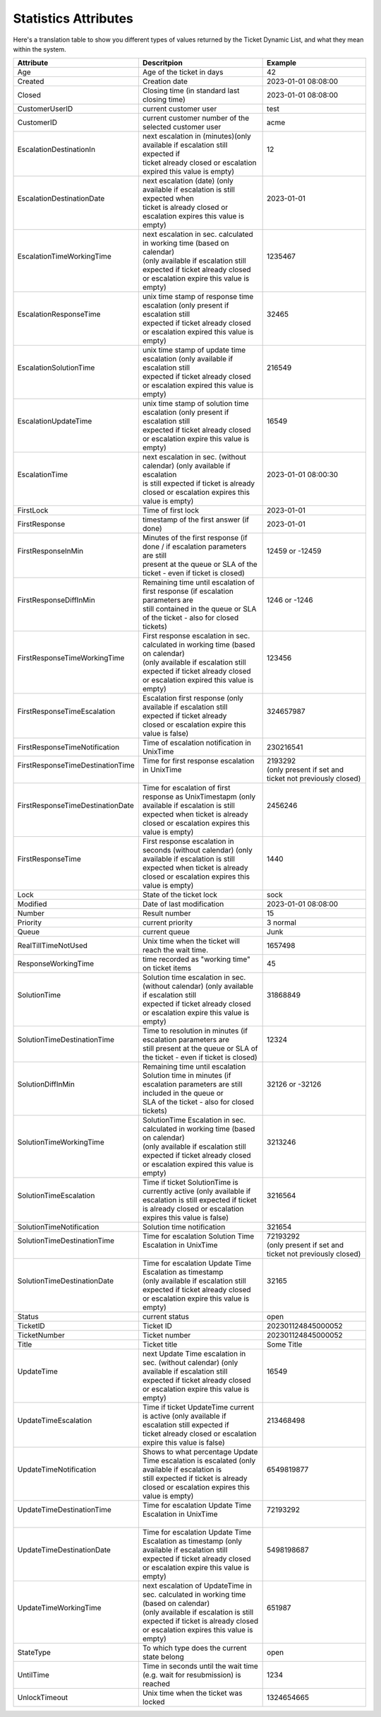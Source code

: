 .. _PageNavigation annex_stat_values:

Statistics Attributes
#####################

Here's a translation table to show you different types of values returned by the Ticket Dynamic List, and what they mean within the system.

+-----------------------------------+-------------------------------------------------------------------------------------------------------------------------+---------------------------------------------------------+
| Attribute                         | Descritpion                                                                                                             | Example                                                 |
+===================================+=========================================================================================================================+=========================================================+
| Age                               | Age of the ticket in days                                                                                               | 42                                                      |
+-----------------------------------+-------------------------------------------------------------------------------------------------------------------------+---------------------------------------------------------+
| Created                           | Creation date                                                                                                           | 2023-01-01 08:08:00                                     |
+-----------------------------------+-------------------------------------------------------------------------------------------------------------------------+---------------------------------------------------------+
| Closed                            | Closing time (in standard last closing time)                                                                            | 2023-01-01 08:08:00                                     |
+-----------------------------------+-------------------------------------------------------------------------------------------------------------------------+---------------------------------------------------------+
| CustomerUserID                    | current customer user                                                                                                   | test                                                    |
+-----------------------------------+-------------------------------------------------------------------------------------------------------------------------+---------------------------------------------------------+
| CustomerID                        | current customer number of the selected customer user                                                                   | acme                                                    |
+-----------------------------------+-------------------------------------------------------------------------------------------------------------------------+---------------------------------------------------------+
|| EscalationDestinationIn          || next escalation in (minutes)(only available if escalation still expected if                                            || 12                                                     |
||                                  || ticket already closed or escalation expired this value is empty)                                                       ||                                                        |
+-----------------------------------+-------------------------------------------------------------------------------------------------------------------------+---------------------------------------------------------+
|| EscalationDestinationDate        || next escalation (date) (only available if escalation is still expected when                                            || 2023-01-01                                             |
||                                  || ticket is already closed or escalation expires this value is empty)                                                    ||                                                        |
+-----------------------------------+-------------------------------------------------------------------------------------------------------------------------+---------------------------------------------------------+
|| EscalationTimeWorkingTime        || next escalation in sec. calculated in working time (based on calendar)                                                 || 1235467                                                |
||                                  || (only available if escalation still expected if ticket already closed or escalation expire this value is empty)        ||                                                        |
+-----------------------------------+-------------------------------------------------------------------------------------------------------------------------+---------------------------------------------------------+
|| EscalationResponseTime           || unix time stamp of response time escalation (only present if escalation still                                          || 32465                                                  |
||                                  || expected if ticket already closed or escalation expired this value is empty)                                           ||                                                        |
+-----------------------------------+-------------------------------------------------------------------------------------------------------------------------+---------------------------------------------------------+
|| EscalationSolutionTime           || unix time stamp of update time escalation (only available if escalation still                                          || 216549                                                 |
||                                  || expected if ticket already closed or escalation expired this value is empty)                                           ||                                                        |
+-----------------------------------+-------------------------------------------------------------------------------------------------------------------------+---------------------------------------------------------+
|| EscalationUpdateTime             || unix time stamp of solution time escalation (only present if escalation still                                          || 16549                                                  |
||                                  || expected if ticket already closed or escalation expire this value is empty)                                            ||                                                        |
+-----------------------------------+-------------------------------------------------------------------------------------------------------------------------+---------------------------------------------------------+
|| EscalationTime                   || next escalation in sec. (without calendar) (only available if escalation                                               || 2023-01-01 08:00:30                                    |
||                                  || is still expected if ticket is already closed or escalation expires this value is empty)                               ||                                                        |
+-----------------------------------+-------------------------------------------------------------------------------------------------------------------------+---------------------------------------------------------+
| FirstLock                         | Time of first lock                                                                                                      | 2023-01-01                                              |
+-----------------------------------+-------------------------------------------------------------------------------------------------------------------------+---------------------------------------------------------+
| FirstResponse                     | timestamp of the first answer (if done)                                                                                 | 2023-01-01                                              |
+-----------------------------------+-------------------------------------------------------------------------------------------------------------------------+---------------------------------------------------------+
|| FirstResponseInMin               || Minutes of the first response (if done / if escalation parameters are still                                            || 12459 or -12459                                        |
||                                  || present at the queue or SLA of the ticket - even if ticket is closed)                                                  ||                                                        |
+-----------------------------------+-------------------------------------------------------------------------------------------------------------------------+---------------------------------------------------------+
|| FirstResponseDiffInMin           || Remaining time until escalation of first response (if escalation parameters are                                        || 1246 or -1246                                          |
||                                  || still contained in the queue or SLA of the ticket - also for closed tickets)                                           ||                                                        |
+-----------------------------------+-------------------------------------------------------------------------------------------------------------------------+---------------------------------------------------------+
|| FirstResponseTimeWorkingTime     || First response escalation in sec. calculated in working time (based on calendar)                                       || 123456                                                 |
||                                  || (only available if escalation still expected if ticket already closed or escalation expired this value is empty)       ||                                                        |
+-----------------------------------+-------------------------------------------------------------------------------------------------------------------------+---------------------------------------------------------+
|| FirstResponseTimeEscalation      || Escalation first response (only available if escalation still expected if ticket already                               || 324657987                                              |
||                                  || closed or escalation expire this value is false)                                                                       ||                                                        |
+-----------------------------------+-------------------------------------------------------------------------------------------------------------------------+---------------------------------------------------------+
| FirstResponseTimeNotification     | Time of escalation notification in UnixTime                                                                             | 230216541                                               |
+-----------------------------------+-------------------------------------------------------------------------------------------------------------------------+---------------------------------------------------------+
|| FirstResponseTimeDestinationTime || Time for first response escalation in UnixTime                                                                         || 2193292                                                |
||                                  ||                                                                                                                        || (only present if set and ticket not previously closed) |
+-----------------------------------+-------------------------------------------------------------------------------------------------------------------------+---------------------------------------------------------+
|| FirstResponseTimeDestinationDate || Time for escalation of first response as UnixTimestapm (only available if escalation is still                          || 2456246                                                |
||                                  || expected when ticket is already closed or escalation expires this value is empty)                                      ||                                                        |
+-----------------------------------+-------------------------------------------------------------------------------------------------------------------------+---------------------------------------------------------+
|| FirstResponseTime                || First response escalation in seconds (without calendar) (only available if escalation is still                         || 1440                                                   |
||                                  || expected when ticket is already closed or escalation expires this value is empty)                                      ||                                                        |
+-----------------------------------+-------------------------------------------------------------------------------------------------------------------------+---------------------------------------------------------+
| Lock                              | State of the ticket lock                                                                                                | sock                                                    |
+-----------------------------------+-------------------------------------------------------------------------------------------------------------------------+---------------------------------------------------------+
| Modified                          | Date of last modification                                                                                               | 2023-01-01 08:08:00                                     |
+-----------------------------------+-------------------------------------------------------------------------------------------------------------------------+---------------------------------------------------------+
| Number                            | Result number                                                                                                           | 15                                                      |
+-----------------------------------+-------------------------------------------------------------------------------------------------------------------------+---------------------------------------------------------+
| Priority                          | current priority                                                                                                        | 3 normal                                                |
+-----------------------------------+-------------------------------------------------------------------------------------------------------------------------+---------------------------------------------------------+
| Queue                             | current queue                                                                                                           | Junk                                                    |
+-----------------------------------+-------------------------------------------------------------------------------------------------------------------------+---------------------------------------------------------+
| RealTillTimeNotUsed               | Unix time when the ticket will reach the wait time.                                                                     | 1657498                                                 |
+-----------------------------------+-------------------------------------------------------------------------------------------------------------------------+---------------------------------------------------------+
| ResponseWorkingTime               | time recorded as "working time" on ticket items                                                                         | 45                                                      |
+-----------------------------------+-------------------------------------------------------------------------------------------------------------------------+---------------------------------------------------------+
|| SolutionTime                     || Solution time escalation in sec. (without calendar) (only available if escalation still                                || 31868849                                               |
||                                  || expected if ticket already closed or escalation expire this value is empty)                                            ||                                                        |
+-----------------------------------+-------------------------------------------------------------------------------------------------------------------------+---------------------------------------------------------+
|| SolutionTimeDestinationTime      || Time to resolution in minutes (if escalation parameters are                                                            || 12324                                                  |
||                                  || still present at the queue or SLA of the ticket - even if ticket is closed)                                            ||                                                        |
+-----------------------------------+-------------------------------------------------------------------------------------------------------------------------+---------------------------------------------------------+
|| SolutionDiffInMin                || Remaining time until escalation Solution time in minutes (if escalation parameters are still included in the queue or  || 32126 or -32126                                        |
||                                  || SLA of the ticket - also for closed tickets)                                                                           ||                                                        |
+-----------------------------------+-------------------------------------------------------------------------------------------------------------------------+---------------------------------------------------------+
|| SolutionTimeWorkingTime          || SolutionTime Escalation in sec. calculated in working time (based on calendar)                                         || 3213246                                                |
||                                  || (only available if escalation still expected if ticket already closed or escalation expired this value is empty)       ||                                                        |
+-----------------------------------+-------------------------------------------------------------------------------------------------------------------------+---------------------------------------------------------+
|| SolutionTimeEscalation           || Time if ticket SolutionTime is currently active (only available if escalation is still expected if ticket              || 3216564                                                |
||                                  || is already closed or escalation expires this value is false)                                                           ||                                                        |
+-----------------------------------+-------------------------------------------------------------------------------------------------------------------------+---------------------------------------------------------+
| SolutionTimeNotification          | Solution time notification                                                                                              | 321654                                                  |
+-----------------------------------+-------------------------------------------------------------------------------------------------------------------------+---------------------------------------------------------+
|| SolutionTimeDestinationTime      || Time for escalation Solution Time Escalation in UnixTime                                                               || 72193292                                               |
||                                  ||                                                                                                                        || (only present if set and ticket not previously closed) |
+-----------------------------------+-------------------------------------------------------------------------------------------------------------------------+---------------------------------------------------------+
|| SolutionTimeDestinationDate      || Time for escalation Update Time Escalation as timestamp                                                                || 32165                                                  |
||                                  || (only available if escalation still expected if ticket already closed or escalation expire this value is empty)        ||                                                        |
+-----------------------------------+-------------------------------------------------------------------------------------------------------------------------+---------------------------------------------------------+
| Status                            | current status                                                                                                          | open                                                    |
+-----------------------------------+-------------------------------------------------------------------------------------------------------------------------+---------------------------------------------------------+
| TicketID                          | Ticket ID                                                                                                               | 202301124845000052                                      |
+-----------------------------------+-------------------------------------------------------------------------------------------------------------------------+---------------------------------------------------------+
| TicketNumber                      | Ticket number                                                                                                           | 202301124845000052                                      |
+-----------------------------------+-------------------------------------------------------------------------------------------------------------------------+---------------------------------------------------------+
| Title                             | Ticket title                                                                                                            | Some Title                                              |
+-----------------------------------+-------------------------------------------------------------------------------------------------------------------------+---------------------------------------------------------+
|| UpdateTime                       || next Update Time escalation in sec. (without calendar) (only available if escalation still                             || 16549                                                  |
||                                  || expected if ticket already closed or escalation expire this value is empty)                                            ||                                                        |
+-----------------------------------+-------------------------------------------------------------------------------------------------------------------------+---------------------------------------------------------+
|| UpdateTimeEscalation             || Time if ticket UpdateTime current is active (only available if escalation still expected if                            || 213468498                                              |
||                                  || ticket already closed or escalation expire this value is false)                                                        ||                                                        |
+-----------------------------------+-------------------------------------------------------------------------------------------------------------------------+---------------------------------------------------------+
|| UpdateTimeNotification           || Shows to what percentage Update Time escalation is escalated (only available if escalation is                          || 6549819877                                             |
||                                  || still expected if ticket is already closed or escalation expires this value is empty)                                  ||                                                        |
+-----------------------------------+-------------------------------------------------------------------------------------------------------------------------+---------------------------------------------------------+
|| UpdateTimeDestinationTime        || Time for escalation Update Time Escalation in UnixTime                                                                 || 72193292                                               |
||                                  ||                                                                                                                        ||                                                        |
+-----------------------------------+-------------------------------------------------------------------------------------------------------------------------+---------------------------------------------------------+
|| UpdateTimeDestinationDate        || Time for escalation Update Time Escalation as timestamp (only available if escalation still                            || 5498198687                                             |
||                                  || expected if ticket already closed or escalation expire this value is empty)                                            ||                                                        |
+-----------------------------------+-------------------------------------------------------------------------------------------------------------------------+---------------------------------------------------------+
|| UpdateTimeWorkingTime            || next escalation of UpdateTime in sec. calculated in working time (based on calendar)                                   || 651987                                                 |
||                                  || (only available if escalation is still expected if ticket is already closed or escalation expires this value is empty) ||                                                        |
+-----------------------------------+-------------------------------------------------------------------------------------------------------------------------+---------------------------------------------------------+
| StateType                         | To which type does the current state belong                                                                             | open                                                    |
+-----------------------------------+-------------------------------------------------------------------------------------------------------------------------+---------------------------------------------------------+
| UntilTime                         | Time in seconds until the wait time (e.g. wait for resubmission) is reached                                             | 1234                                                    |
+-----------------------------------+-------------------------------------------------------------------------------------------------------------------------+---------------------------------------------------------+
| UnlockTimeout                     | Unix time when the ticket was locked                                                                                    | 1324654665                                              |
+-----------------------------------+-------------------------------------------------------------------------------------------------------------------------+---------------------------------------------------------+
